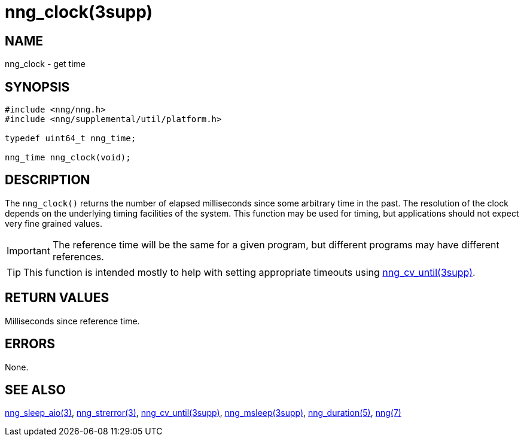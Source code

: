 = nng_clock(3supp)
//
// Copyright 2018 Staysail Systems, Inc. <info@staysail.tech>
// Copyright 2018 Capitar IT Group BV <info@capitar.com>
//
// This document is supplied under the terms of the MIT License, a
// copy of which should be located in the distribution where this
// file was obtained (LICENSE.txt).  A copy of the license may also be
// found online at https://opensource.org/licenses/MIT.
//

== NAME

nng_clock - get time

== SYNOPSIS

[source, c]
----
#include <nng/nng.h>
#include <nng/supplemental/util/platform.h>

typedef uint64_t nng_time;

nng_time nng_clock(void);
----

== DESCRIPTION

The `nng_clock()` returns the number of elapsed milliseconds since some
arbitrary time in the past.
The resolution of the clock depends on the underlying timing facilities
of the system.
This function may be used for timing, but applications should not expect
very fine grained values.

IMPORTANT: The reference time will be the same for a given program,
but different programs may have different references.

TIP: This function is intended mostly to help with setting appropriate
timeouts using <<nng_cv_until.3supp#,nng_cv_until(3supp)>>.

== RETURN VALUES

Milliseconds since reference time.

== ERRORS

None.

== SEE ALSO

[.text-left]
<<nng_sleep_aio.3#,nng_sleep_aio(3)>>,
<<nng_strerror.3#,nng_strerror(3)>>,
<<nng_cv_until.3supp#,nng_cv_until(3supp)>>,
<<nng_msleep.3supp#,nng_msleep(3supp)>>,
<<nng_duration.5#,nng_duration(5)>>,
<<nng.7#,nng(7)>>
